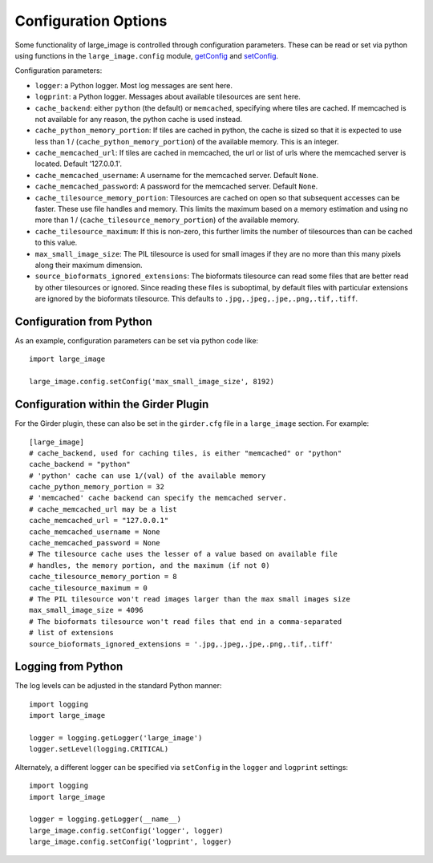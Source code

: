 Configuration Options
=====================

Some functionality of large_image is controlled through configuration parameters.  These can be read or set via python using functions in the ``large_image.config`` module, `getConfig <./large_image/large_image.html#large_image.config.getConfig>`_ and `setConfig <./large_image/large_image.html#large_image.config.setConfig>`_.

Configuration parameters:

- ``logger``: a Python logger.  Most log messages are sent here.

- ``logprint``: a Python logger.  Messages about available tilesources are sent here.

- ``cache_backend``: either ``python`` (the default) or ``memcached``, specifying where tiles are cached.  If memcached is not available for any reason, the python cache is used instead.

- ``cache_python_memory_portion``: If tiles are cached in python, the cache is sized so that it is expected to use less than 1 / (``cache_python_memory_portion``) of the available memory.  This is an integer.

- ``cache_memcached_url``: If tiles are cached in memcached, the url or list of urls where the memcached server is located.  Default '127.0.0.1'.

- ``cache_memcached_username``: A username for the memcached server.  Default ``None``.

- ``cache_memcached_password``: A password for the memcached server.  Default ``None``.

- ``cache_tilesource_memory_portion``: Tilesources are cached on open so that subsequent accesses can be faster.  These use file handles and memory.  This limits the maximum based on a memory estimation and using no more than 1 / (``cache_tilesource_memory_portion``) of the available memory.

- ``cache_tilesource_maximum``: If this is non-zero, this further limits the number of tilesources than can be cached to this value.

- ``max_small_image_size``: The PIL tilesource is used for small images if they are no more than this many pixels along their maximum dimension.

- ``source_bioformats_ignored_extensions``: The bioformats tilesource can read some files that are better read by other tilesources or ignored.  Since reading these files is suboptimal, by default files with particular extensions are ignored by the bioformats tilesource.  This defaults to ``.jpg,.jpeg,.jpe,.png,.tif,.tiff``.


Configuration from Python
-------------------------

As an example, configuration parameters can be set via python code like::

  import large_image

  large_image.config.setConfig('max_small_image_size', 8192)

Configuration within the Girder Plugin
--------------------------------------

For the Girder plugin, these can also be set in the ``girder.cfg`` file in a ``large_image`` section.  For example::

  [large_image]
  # cache_backend, used for caching tiles, is either "memcached" or "python"
  cache_backend = "python"
  # 'python' cache can use 1/(val) of the available memory
  cache_python_memory_portion = 32
  # 'memcached' cache backend can specify the memcached server.
  # cache_memcached_url may be a list
  cache_memcached_url = "127.0.0.1"
  cache_memcached_username = None
  cache_memcached_password = None
  # The tilesource cache uses the lesser of a value based on available file
  # handles, the memory portion, and the maximum (if not 0)
  cache_tilesource_memory_portion = 8
  cache_tilesource_maximum = 0
  # The PIL tilesource won't read images larger than the max small images size
  max_small_image_size = 4096
  # The bioformats tilesource won't read files that end in a comma-separated
  # list of extensions
  source_bioformats_ignored_extensions = '.jpg,.jpeg,.jpe,.png,.tif,.tiff'

Logging from Python
-------------------

The log levels can be adjusted in the standard Python manner::

  import logging
  import large_image

  logger = logging.getLogger('large_image')
  logger.setLevel(logging.CRITICAL)

Alternately, a different logger can be specified via ``setConfig`` in the ``logger`` and ``logprint`` settings::

  import logging
  import large_image

  logger = logging.getLogger(__name__)
  large_image.config.setConfig('logger', logger)
  large_image.config.setConfig('logprint', logger)
